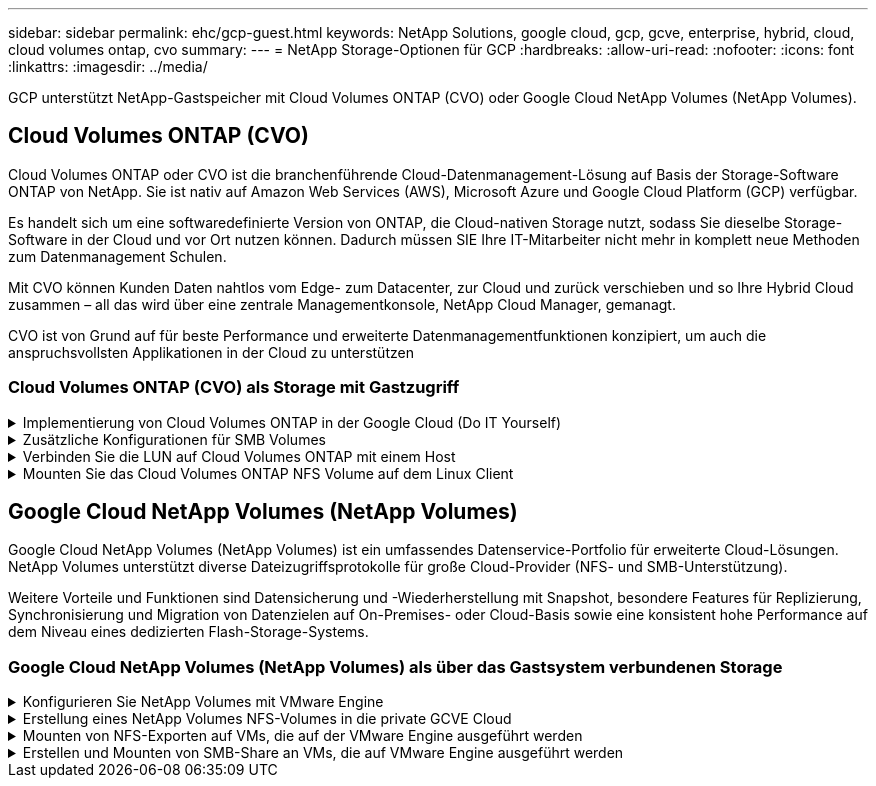 ---
sidebar: sidebar 
permalink: ehc/gcp-guest.html 
keywords: NetApp Solutions, google cloud, gcp, gcve, enterprise, hybrid, cloud, cloud volumes ontap, cvo 
summary:  
---
= NetApp Storage-Optionen für GCP
:hardbreaks:
:allow-uri-read: 
:nofooter: 
:icons: font
:linkattrs: 
:imagesdir: ../media/


[role="lead"]
GCP unterstützt NetApp-Gastspeicher mit Cloud Volumes ONTAP (CVO) oder Google Cloud NetApp Volumes (NetApp Volumes).



== Cloud Volumes ONTAP (CVO)

Cloud Volumes ONTAP oder CVO ist die branchenführende Cloud-Datenmanagement-Lösung auf Basis der Storage-Software ONTAP von NetApp. Sie ist nativ auf Amazon Web Services (AWS), Microsoft Azure und Google Cloud Platform (GCP) verfügbar.

Es handelt sich um eine softwaredefinierte Version von ONTAP, die Cloud-nativen Storage nutzt, sodass Sie dieselbe Storage-Software in der Cloud und vor Ort nutzen können. Dadurch müssen SIE Ihre IT-Mitarbeiter nicht mehr in komplett neue Methoden zum Datenmanagement Schulen.

Mit CVO können Kunden Daten nahtlos vom Edge- zum Datacenter, zur Cloud und zurück verschieben und so Ihre Hybrid Cloud zusammen – all das wird über eine zentrale Managementkonsole, NetApp Cloud Manager, gemanagt.

CVO ist von Grund auf für beste Performance und erweiterte Datenmanagementfunktionen konzipiert, um auch die anspruchsvollsten Applikationen in der Cloud zu unterstützen



=== Cloud Volumes ONTAP (CVO) als Storage mit Gastzugriff

.Implementierung von Cloud Volumes ONTAP in der Google Cloud (Do IT Yourself)
[%collapsible]
====
Cloud Volumes ONTAP-Freigaben und LUNs können von VMs gemountet werden, die in der GCVE Private Cloud-Umgebung erstellt wurden. Die Volumes können auch auf dem Linux-Client und auf dem Windows-Client eingebunden werden, wobei auf LUNS unter Linux- oder Windows-Clients als Blockgeräte zugegriffen werden kann, wenn sie über iSCSI gemountet werden, da Cloud Volumes ONTAP iSCSI-, SMB- und NFS-Protokolle unterstützt. Cloud Volumes ONTAP Volumes lassen sich in wenigen einfachen Schritten einrichten.

Wenn Sie Volumes aus einer lokalen Umgebung für Disaster Recovery- oder Migrationszwecke in die Cloud replizieren möchten, richten Sie Netzwerkkonnektivität mit Google Cloud ein, entweder über ein Site-to-Site VPN oder ein Cloud Interconnect. Die Replizierung von Daten zwischen On-Premises-Systemen und Cloud Volumes ONTAP ist im Rahmen dieses Dokuments nicht enthalten. Informationen zur Replizierung von Daten zwischen On-Premises- und Cloud Volumes ONTAP-Systemen finden Sie unter link:mailto:CloudOwner@gve.local#setting-up-data-replication-between-systems["Datenreplikation zwischen Systemen einrichten"].


NOTE: Nutzung link:https://cloud.netapp.com/cvo-sizer["Cloud Volumes ONTAP-Dimensionierungstool"] Und die präzise Größe der Cloud Volumes ONTAP-Instanzen. Monitoring der On-Premises-Performance als Eingaben im Cloud Volumes ONTAP Sizer.

. Bei NetApp Cloud Central anmelden – der Bildschirm Fabric View wird angezeigt. Wählen Sie die Registerkarte Cloud Volumes ONTAP aus und wechseln Sie zu Cloud Manager. Nach der Anmeldung wird der Bildschirm Arbeitsfläche angezeigt.
+
image:gcve-cvo-guest-1.png["Die Abbildung zeigt den Input/Output-Dialog oder die Darstellung des schriftlichen Inhalts"]

. Klicken Sie auf der Registerkarte „Canvas“ auf „Arbeitsumgebung hinzufügen“ und wählen Sie dann Google Cloud Platform als Cloud und den Typ der Systemkonfiguration aus. Klicken Sie anschließend auf Weiter.
+
image:gcve-cvo-guest-2.png["Die Abbildung zeigt den Input/Output-Dialog oder die Darstellung des schriftlichen Inhalts"]

. Geben Sie die Details zur zu erstellenden Umgebung an, einschließlich Name der Umgebung und Anmeldedaten des Administrators. Klicken Sie nach dem Abschluss auf Weiter.
+
image:gcve-cvo-guest-3.png["Die Abbildung zeigt den Input/Output-Dialog oder die Darstellung des schriftlichen Inhalts"]

. Wählen Sie die Add-on-Services für die Cloud Volumes ONTAP-Bereitstellung aus, einschließlich Data Sense & Compliance oder Backup in der Cloud. Klicken Sie anschließend auf Weiter.
+
HINWEIS: Beim Deaktivieren von Add-On-Diensten wird eine Pop-up-Meldung zur Überprüfung angezeigt. Add-on-Services können nach der CVO-Implementierung hinzugefügt/entfernt werden. Ziehen Sie in Erwägung, diese Services von Anfang an zu deaktivieren, wenn sie nicht benötigt werden, um Kosten zu vermeiden.

+
image:gcve-cvo-guest-4.png["Die Abbildung zeigt den Input/Output-Dialog oder die Darstellung des schriftlichen Inhalts"]

. Wählen Sie einen Speicherort aus, wählen Sie eine Firewallrichtlinie aus und aktivieren Sie das Kontrollkästchen, um die Netzwerkverbindung zu Google Cloud Storage zu bestätigen.
+
image:gcve-cvo-guest-5.png["Die Abbildung zeigt den Input/Output-Dialog oder die Darstellung des schriftlichen Inhalts"]

. Wählen Sie die Lizenzoption: Pay-as-you-Go oder BYOL für die Nutzung vorhandener Lizenz. In diesem Beispiel wird die Freimium-Option verwendet. Klicken Sie anschließend auf Weiter.
+
image:gcve-cvo-guest-6.png["Die Abbildung zeigt den Input/Output-Dialog oder die Darstellung des schriftlichen Inhalts"]

. Wählen Sie zwischen mehreren vorkonfigurierten Paketen, die auf Grundlage des Workload-Typs verfügbar sind, die auf den VMs implementiert werden, die auf der VMware Cloud auf dem AWS SDDC ausgeführt werden.
+
HINWEIS: Ziehen Sie Ihre Maus über die Kacheln, um Details zu erhalten, oder passen Sie die CVO-Komponenten und die ONTAP-Version an, indem Sie auf Konfiguration ändern klicken.

+
image:gcve-cvo-guest-7.png["Die Abbildung zeigt den Input/Output-Dialog oder die Darstellung des schriftlichen Inhalts"]

. Prüfen und bestätigen Sie die Auswahl auf der Seite Prüfen & Genehmigen.zum Erstellen der Cloud Volumes ONTAP-Instanz klicken Sie auf Los.
+
image:gcve-cvo-guest-8.png["Die Abbildung zeigt den Input/Output-Dialog oder die Darstellung des schriftlichen Inhalts"]

. Nach der Bereitstellung von Cloud Volumes ONTAP wird es in den Arbeitsumgebungen auf der Seite Arbeitsfläche aufgelistet.
+
image:gcve-cvo-guest-9.png["Die Abbildung zeigt den Input/Output-Dialog oder die Darstellung des schriftlichen Inhalts"]



====
.Zusätzliche Konfigurationen für SMB Volumes
[%collapsible]
====
. Stellen Sie nach der Arbeitsumgebung sicher, dass der CIFS-Server mit den entsprechenden DNS- und Active Directory-Konfigurationsparametern konfiguriert ist. Dieser Schritt ist erforderlich, bevor Sie das SMB-Volume erstellen können.
+
HINWEIS: Klicken Sie auf das Menü-Symbol (º), wählen Sie Erweitert, um weitere Optionen anzuzeigen, und wählen Sie CIFS-Setup.

+
image:gcve-cvo-guest-10.png["Die Abbildung zeigt den Input/Output-Dialog oder die Darstellung des schriftlichen Inhalts"]

. Das Erstellen des SMB Volume ist einfach. Doppelklicken Sie auf Canvas auf die Cloud Volumes ONTAP-Arbeitsumgebung, um Volumes zu erstellen und zu verwalten, und klicken Sie auf die Option „Volume erstellen“. Wählen Sie die entsprechende Größe und Cloud Manager wählt das Aggregat aus, das Sie enthalten, oder verwenden Sie den erweiterten Zuweisungsmechanismus auf einem bestimmten Aggregat. Für diese Demo wird CIFS/SMB als Protokoll ausgewählt.
+
image:gcve-cvo-guest-11.png["Die Abbildung zeigt den Input/Output-Dialog oder die Darstellung des schriftlichen Inhalts"]

. Nachdem das Volume bereitgestellt wurde, wird es unter dem Fensterbereich Volumes verfügbar sein. Da eine CIFS-Freigabe bereitgestellt wird, geben Sie Ihren Benutzern oder Gruppen Berechtigungen für die Dateien und Ordner und überprüfen Sie, ob diese Benutzer auf die Freigabe zugreifen und eine Datei erstellen können. Dieser Schritt ist nicht erforderlich, wenn das Volume aus einer lokalen Umgebung repliziert wird, da die Datei- und Ordnerberechtigungen im Rahmen der SnapMirror Replizierung beibehalten werden.
+
TIPP: Klicken Sie auf das Menü Volume (º), um seine Optionen anzuzeigen.

+
image:gcve-cvo-guest-12.png["Die Abbildung zeigt den Input/Output-Dialog oder die Darstellung des schriftlichen Inhalts"]

. Nach der Erstellung des Volumes zeigen Sie mit dem Befehl Mount die Anweisungen zur Volume-Verbindung an und stellen dann eine Verbindung mit der Freigabe von den VMs auf der Google Cloud VMware Engine her.
+
image:gcve-cvo-guest-13.png["Die Abbildung zeigt den Input/Output-Dialog oder die Darstellung des schriftlichen Inhalts"]

. Kopieren Sie den folgenden Pfad und verwenden Sie die Option Netzlaufwerk zuordnen, um das Volume auf der VM zu mounten, die auf der Google Cloud VMware Engine ausgeführt wird.
+
image:gcve-cvo-guest-14.png["Die Abbildung zeigt den Input/Output-Dialog oder die Darstellung des schriftlichen Inhalts"]

+
Nach dem Mapping kann man leicht darauf zugreifen, und die NTFS-Berechtigungen können entsprechend eingestellt werden.

+
image:gcve-cvo-guest-15.png["Die Abbildung zeigt den Input/Output-Dialog oder die Darstellung des schriftlichen Inhalts"]



====
.Verbinden Sie die LUN auf Cloud Volumes ONTAP mit einem Host
[%collapsible]
====
Führen Sie die folgenden Schritte aus, um die Cloud Volumes ONTAP-LUN mit einem Host zu verbinden:

. Doppelklicken Sie auf der Seite Arbeitsfläche von Cloud Volumes ONTAP auf die Arbeitsumgebung, um Volumes zu erstellen und zu verwalten.
. Klicken Sie auf Volume hinzufügen > Neues Volume, und wählen Sie iSCSI aus, und klicken Sie auf Initiatorgruppe erstellen. Klicken Sie auf Weiter .
+
image:gcve-cvo-guest-16.png["Die Abbildung zeigt den Input/Output-Dialog oder die Darstellung des schriftlichen Inhalts"] image:gcve-cvo-guest-17.png["Die Abbildung zeigt den Input/Output-Dialog oder die Darstellung des schriftlichen Inhalts"]

. Nachdem das Volume bereitgestellt wurde, wählen Sie das Menü Volume (º) aus, und klicken Sie dann auf Ziel-IQN. Um den iSCSI-qualifizierten Namen (IQN) zu kopieren, klicken Sie auf Kopieren. Richten Sie eine iSCSI-Verbindung vom Host zur LUN ein.


Für den Host, der sich auf der Google Cloud VMware Engine befindet, gilt dasselbe:

. RDP auf die VM gehostet auf Google Cloud VMware Engine.
. Öffnen Sie das Dialogfeld iSCSI-Initiator-Eigenschaften: Server Manager > Dashboard > Tools > iSCSI-Initiator.
. Klicken Sie auf der Registerkarte Ermittlung auf Portal erkennen oder Portal hinzufügen, und geben Sie dann die IP-Adresse des iSCSI-Zielports ein.
. Wählen Sie auf der Registerkarte Ziele das erkannte Ziel aus und klicken Sie dann auf Anmelden oder Verbinden.
. Wählen Sie Multipath aktivieren, und wählen Sie dann automatisch Diese Verbindung wiederherstellen, wenn der Computer startet oder diese Verbindung zur Liste der bevorzugten Ziele hinzufügen. Klicken Sie Auf Erweitert.
+

NOTE: Der Windows-Host muss über eine iSCSI-Verbindung zu jedem Knoten im Cluster verfügen. Das native DSM wählt die besten Pfade aus.

+
image:gcve-cvo-guest-18.png["Die Abbildung zeigt den Input/Output-Dialog oder die Darstellung des schriftlichen Inhalts"]

+
LUNs auf Storage Virtual Machine (SVM) werden dem Windows Host als Festplatten angezeigt. Neue hinzugefügte Festplatten werden vom Host nicht automatisch erkannt. Lösen Sie einen manuellen Rescan aus, um die Festplatten zu ermitteln, indem Sie die folgenden Schritte ausführen:

+
.. Öffnen Sie das Dienstprogramm Windows Computer Management: Start > Verwaltung > Computerverwaltung.
.. Erweitern Sie den Knoten Speicher in der Navigationsstruktur.
.. Klicken Sie Auf Datenträgerverwaltung.
.. Klicken Sie Auf Aktion > Datenträger Erneut Scannen.
+
image:gcve-cvo-guest-19.png["Die Abbildung zeigt den Input/Output-Dialog oder die Darstellung des schriftlichen Inhalts"]

+
Wenn der Windows-Host zum ersten Mal auf eine neue LUN zugreift, hat sie keine Partition oder kein Dateisystem. Initialisieren Sie die LUN; und optional formatieren Sie die LUN mit einem Dateisystem, indem Sie die folgenden Schritte durchführen:

.. Starten Sie Windows Disk Management.
.. Klicken Sie mit der rechten Maustaste auf die LUN, und wählen Sie dann den erforderlichen Festplatten- oder Partitionstyp aus.
.. Befolgen Sie die Anweisungen im Assistenten. In diesem Beispiel ist Laufwerk F: Angehängt.




image:gcve-cvo-guest-20.png["Die Abbildung zeigt den Input/Output-Dialog oder die Darstellung des schriftlichen Inhalts"]

Stellen Sie auf den Linux-Clients sicher, dass der iSCSI-Daemon ausgeführt wird. Sobald die LUNs bereitgestellt sind, lesen Sie als Beispiel hier die detaillierte Anleitung zur iSCSI-Konfiguration mit Ubuntu. Führen Sie zur Überprüfung lsblk cmd aus der Shell aus.

image:gcve-cvo-guest-21.png["Die Abbildung zeigt den Input/Output-Dialog oder die Darstellung des schriftlichen Inhalts"] image:gcve-cvo-guest-22.png["Die Abbildung zeigt den Input/Output-Dialog oder die Darstellung des schriftlichen Inhalts"]

====
.Mounten Sie das Cloud Volumes ONTAP NFS Volume auf dem Linux Client
[%collapsible]
====
So mounten Sie das Cloud Volumes ONTAP-Dateisystem (DIY) von VMs in der Google Cloud VMware Engine:

Stellen Sie das Volume gemäß den nachstehenden Schritten bereit

. Klicken Sie auf der Registerkarte Volumes auf Neues Volume erstellen .
. Wählen Sie auf der Seite Neues Volume erstellen einen Volume-Typ aus:
+
image:gcve-cvo-guest-23.png["Die Abbildung zeigt den Input/Output-Dialog oder die Darstellung des schriftlichen Inhalts"]

. Legen Sie auf der Registerkarte Volumes den Mauszeiger über die Lautstärke, wählen Sie das Menüsymbol (º) und klicken Sie dann auf Mount Command.
+
image:gcve-cvo-guest-24.png["Die Abbildung zeigt den Input/Output-Dialog oder die Darstellung des schriftlichen Inhalts"]

. Klicken Sie auf Kopieren .
. Stellen Sie eine Verbindung mit der angegebenen Linux-Instanz her.
. Öffnen Sie ein Terminal auf der Instanz mithilfe von Secure Shell (SSH), und melden Sie sich mit den entsprechenden Anmeldedaten an.
. Erstellen Sie mit dem folgenden Befehl ein Verzeichnis für den Mount-Punkt des Volumes.
+
 $ sudo mkdir /cvogcvetst
+
image:gcve-cvo-guest-25.png["Die Abbildung zeigt den Input/Output-Dialog oder die Darstellung des schriftlichen Inhalts"]

. Mounten Sie das Cloud Volumes ONTAP-NFS-Volume in das Verzeichnis, das im vorherigen Schritt erstellt wurde.
+
 sudo mount 10.0.6.251:/cvogcvenfsvol01 /cvogcvetst
+
image:gcve-cvo-guest-26.png["Die Abbildung zeigt den Input/Output-Dialog oder die Darstellung des schriftlichen Inhalts"] image:gcve-cvo-guest-27.png["Die Abbildung zeigt den Input/Output-Dialog oder die Darstellung des schriftlichen Inhalts"]



====


== Google Cloud NetApp Volumes (NetApp Volumes)

Google Cloud NetApp Volumes (NetApp Volumes) ist ein umfassendes Datenservice-Portfolio für erweiterte Cloud-Lösungen. NetApp Volumes unterstützt diverse Dateizugriffsprotokolle für große Cloud-Provider (NFS- und SMB-Unterstützung).

Weitere Vorteile und Funktionen sind Datensicherung und -Wiederherstellung mit Snapshot, besondere Features für Replizierung, Synchronisierung und Migration von Datenzielen auf On-Premises- oder Cloud-Basis sowie eine konsistent hohe Performance auf dem Niveau eines dedizierten Flash-Storage-Systems.



=== Google Cloud NetApp Volumes (NetApp Volumes) als über das Gastsystem verbundenen Storage

.Konfigurieren Sie NetApp Volumes mit VMware Engine
[%collapsible]
====
Google Cloud NetApp Volumes Shares können von VMs gemountet werden, die in der VMware Engine Umgebung erstellt werden. Die Volumes können auch auf dem Linux-Client gemountet und im Windows Client zugeordnet werden, da Google Cloud NetApp Volumes SMB- und NFS-Protokolle unterstützt. Die Einrichtung von Google Cloud NetApp Volumes besteht in einfachen Schritten.

Google Cloud NetApp Volumes und die Google Cloud VMware Engine Private Cloud müssen sich in derselben Region befinden.

Folgen Sie diesen detaillierten Informationen, um Google Cloud NetApp Volumes für Google Cloud über den Google Cloud Marketplace zu erwerben, zu aktivieren und zu konfigurierenlink:https://cloud.google.com/vmware-engine/docs/quickstart-prerequisites["Begleiten"].

====
.Erstellung eines NetApp Volumes NFS-Volumes in die private GCVE Cloud
[%collapsible]
====
Führen Sie folgende Schritte aus, um NFS-Volumes zu erstellen und einzubinden:

. Zugriff auf Cloud Volumes über Partnerlösungen finden Sie über die Google Cloud-Konsole.
+
image:gcve-cvs-guest-1.png["Die Abbildung zeigt den Input/Output-Dialog oder die Darstellung des schriftlichen Inhalts"]

. Rufen Sie in der Cloud Volumes Console die Seite Volumes auf und klicken Sie auf Erstellen.
+
image:gcve-cvs-guest-2.png["Die Abbildung zeigt den Input/Output-Dialog oder die Darstellung des schriftlichen Inhalts"]

. Geben Sie auf der Seite Create File System den Namen des Volumes und die Rechnungs-Labels an, die für Chargeback-Mechanismen erforderlich sind.
+
image:gcve-cvs-guest-3.png["Die Abbildung zeigt den Input/Output-Dialog oder die Darstellung des schriftlichen Inhalts"]

. Wählen Sie den entsprechenden Service aus. Wählen Sie bei GCVE die Option NetApp Volumes-Performance und den gewünschten Service-Level, um basierend auf den Anforderungen der Applikations-Workloads die Latenz zu verbessern und die Performance zu steigern.
+
image:gcve-cvs-guest-4.png["Die Abbildung zeigt den Input/Output-Dialog oder die Darstellung des schriftlichen Inhalts"]

. Legen Sie die Google Cloud-Region für den Volume- und Volume-Pfad fest (der Volume-Pfad muss für alle Cloud Volumes im Projekt eindeutig sein).
+
image:gcve-cvs-guest-5.png["Die Abbildung zeigt den Input/Output-Dialog oder die Darstellung des schriftlichen Inhalts"]

. Wählen Sie das Performance-Level für das Volume aus.
+
image:gcve-cvs-guest-6.png["Die Abbildung zeigt den Input/Output-Dialog oder die Darstellung des schriftlichen Inhalts"]

. Geben Sie die Größe des Volume und den Protokolltyp an. In diesem Test wird NFSv3 verwendet.
+
image:gcve-cvs-guest-7.png["Die Abbildung zeigt den Input/Output-Dialog oder die Darstellung des schriftlichen Inhalts"]

. In diesem Schritt wählen Sie das VPC-Netzwerk aus, auf das das Volume zugegriffen werden soll. VPC-Peering sicherstellen.
+
HINWEIS: Falls VPC-Peering nicht durchgeführt wurde, wird ein Pop-up-Button angezeigt, der Sie durch die Peering-Befehle leitet. Öffnen Sie eine Cloud-Shell-Session und führen Sie die entsprechenden Befehle aus, um die VPC mit dem Google Cloud NetApp Volumes Producer zu Peer-Daten zu erstellen. Falls Sie sich dazu entschließen, das VPC-Peering vorab vorzubereiten, lesen Sie diese Anweisungen.

+
image:gcve-cvs-guest-8.png["Die Abbildung zeigt den Input/Output-Dialog oder die Darstellung des schriftlichen Inhalts"]

. Managen Sie die Exportrichtlinien, indem Sie die entsprechenden Regeln hinzufügen, und aktivieren Sie das Kontrollkästchen für die entsprechende NFS-Version.
+
Hinweis: Der Zugriff auf NFS-Volumes ist erst möglich, wenn eine Exportrichtlinie hinzugefügt wird.

+
image:gcve-cvs-guest-9.png["Die Abbildung zeigt den Input/Output-Dialog oder die Darstellung des schriftlichen Inhalts"]

. Klicken Sie auf Speichern, um das Volume zu erstellen.
+
image:gcve-cvs-guest-10.png["Die Abbildung zeigt den Input/Output-Dialog oder die Darstellung des schriftlichen Inhalts"]



====
.Mounten von NFS-Exporten auf VMs, die auf der VMware Engine ausgeführt werden
[%collapsible]
====
Stellen Sie vor dem Bereitstellen des NFS-Volumes sicher, dass der Peering-Status der privaten Verbindung als aktiv aufgeführt ist. Sobald der Status „aktiv“ lautet, verwenden Sie den Befehl „Mount“.

Gehen Sie zum Mounten eines NFS-Volumes wie folgt vor:

. Wechseln Sie in der Cloud Console zu Cloud Volumes > Volumes.
. Wechseln Sie zur Seite Volumes
. Klicken Sie auf das NFS-Volumen, für das Sie NFS-Exporte mounten möchten.
. Scrollen Sie nach rechts unter Mehr anzeigen auf Mount Instructions.


So führen Sie den Montageprozess innerhalb des Gastbetriebssystems der VMware VM aus:

. Verwenden Sie SSH Client und SSH für die virtuelle Maschine.
. installieren Sie den nfs-Client auf der Instanz.
+
.. Auf Red hat Enterprise Linux oder SUSE Linux-Instanz:
+
 sudo yum install -y nfs-utils
.. Auf einer Ubuntu oder Debian-Instanz:
+
 sudo apt-get install nfs-common


. Erstellen Sie ein neues Verzeichnis auf der Instanz, z. B. „/nimCVSNFSol01“:
+
 sudo mkdir /nimCVSNFSol01
+
image:gcve-cvs-guest-20.png["Die Abbildung zeigt den Input/Output-Dialog oder die Darstellung des schriftlichen Inhalts"]

. Mounten Sie den Volume mit dem entsprechenden Befehl. Beispiel-Befehl aus dem Labor ist unten:
+
 sudo mount -t nfs -o rw,hard,rsize=65536,wsize=65536,vers=3,tcp 10.53.0.4:/nimCVSNFSol01 /nimCVSNFSol01
+
image:gcve-cvs-guest-21.png["Die Abbildung zeigt den Input/Output-Dialog oder die Darstellung des schriftlichen Inhalts"] image:gcve-cvs-guest-22.png["Die Abbildung zeigt den Input/Output-Dialog oder die Darstellung des schriftlichen Inhalts"]



====
.Erstellen und Mounten von SMB-Share an VMs, die auf VMware Engine ausgeführt werden
[%collapsible]
====
Vergewissern Sie sich bei SMB-Volumes, dass die Active Directory-Verbindungen vor dem Erstellen des SMB-Volume konfiguriert sind.

image:gcve-cvs-guest-30.png["Die Abbildung zeigt den Input/Output-Dialog oder die Darstellung des schriftlichen Inhalts"]

Sobald die AD-Verbindung hergestellt ist, erstellen Sie das Volume mit dem gewünschten Service-Level. Die Schritte sind wie die Erstellung eines NFS-Volume, außer Auswahl des entsprechenden Protokolls.

. Rufen Sie in der Cloud Volumes Console die Seite Volumes auf und klicken Sie auf Erstellen.
. Geben Sie auf der Seite Create File System den Namen des Volumes und die Rechnungs-Labels an, die für Chargeback-Mechanismen erforderlich sind.
+
image:gcve-cvs-guest-31.png["Die Abbildung zeigt den Input/Output-Dialog oder die Darstellung des schriftlichen Inhalts"]

. Wählen Sie den entsprechenden Service aus. Wählen Sie bei GCVE die Option NetApp Volumes-Performance und den gewünschten Service-Level, um basierend auf den Workload-Anforderungen die Latenz zu verbessern und eine höhere Performance zu erzielen.
+
image:gcve-cvs-guest-32.png["Die Abbildung zeigt den Input/Output-Dialog oder die Darstellung des schriftlichen Inhalts"]

. Legen Sie die Google Cloud-Region für den Volume- und Volume-Pfad fest (der Volume-Pfad muss für alle Cloud Volumes im Projekt eindeutig sein).
+
image:gcve-cvs-guest-33.png["Die Abbildung zeigt den Input/Output-Dialog oder die Darstellung des schriftlichen Inhalts"]

. Wählen Sie das Performance-Level für das Volume aus.
+
image:gcve-cvs-guest-34.png["Die Abbildung zeigt den Input/Output-Dialog oder die Darstellung des schriftlichen Inhalts"]

. Geben Sie die Größe des Volume und den Protokolltyp an. In diesem Test wird SMB verwendet.
+
image:gcve-cvs-guest-35.png["Die Abbildung zeigt den Input/Output-Dialog oder die Darstellung des schriftlichen Inhalts"]

. In diesem Schritt wählen Sie das VPC-Netzwerk aus, auf das das Volume zugegriffen werden soll. VPC-Peering sicherstellen.
+
HINWEIS: Falls VPC-Peering nicht durchgeführt wurde, wird ein Pop-up-Button angezeigt, der Sie durch die Peering-Befehle leitet. Öffnen Sie eine Cloud-Shell-Session und führen Sie die entsprechenden Befehle aus, um die VPC mit dem Google Cloud NetApp Volumes Producer zu Peer-Daten zu erstellen. Falls Sie sich entscheiden, VPC-Peering im Voraus vorzubereiten, beziehen Sie sich auf diese link:https://cloud.google.com/architecture/partners/netapp-cloud-volumes/setting-up-private-services-access?hl=en["Anweisungen"].

+
image:gcve-cvs-guest-36.png["Die Abbildung zeigt den Input/Output-Dialog oder die Darstellung des schriftlichen Inhalts"]

. Klicken Sie auf Speichern, um das Volume zu erstellen.
+
image:gcve-cvs-guest-37.png["Die Abbildung zeigt den Input/Output-Dialog oder die Darstellung des schriftlichen Inhalts"]



Gehen Sie zum Mounten des SMB-Volumes wie folgt vor:

. Wechseln Sie in der Cloud Console zu Cloud Volumes > Volumes.
. Wechseln Sie zur Seite Volumes
. Klicken Sie auf das SMB-Volume, für das eine SMB-Freigabe zugeordnet werden soll.
. Scrollen Sie nach rechts unter Mehr anzeigen auf Mount Instructions.


So führen Sie den Einmounten innerhalb des Windows Gastbetriebssystems der VMware VM durch:

. Klicken Sie auf die Schaltfläche Start und dann auf Computer.
. Klicken Sie Auf Netzlaufwerk Zuordnen.
. Klicken Sie in der Liste Laufwerk auf einen beliebigen verfügbaren Laufwerksbuchstaben.
. Geben Sie im Feld Ordner Folgendes ein:
+
 \\nimsmb-3830.nimgcveval.com\nimCVSMBvol01
+
image:gcve-cvs-guest-38.png["Die Abbildung zeigt den Input/Output-Dialog oder die Darstellung des schriftlichen Inhalts"]

+
Aktivieren Sie das Kontrollkästchen bei der Anmeldung erneut verbinden, um jedes Mal eine Verbindung herzustellen.

. Klicken Sie Auf Fertig Stellen.
+
image:gcve-cvs-guest-39.png["Die Abbildung zeigt den Input/Output-Dialog oder die Darstellung des schriftlichen Inhalts"]



====